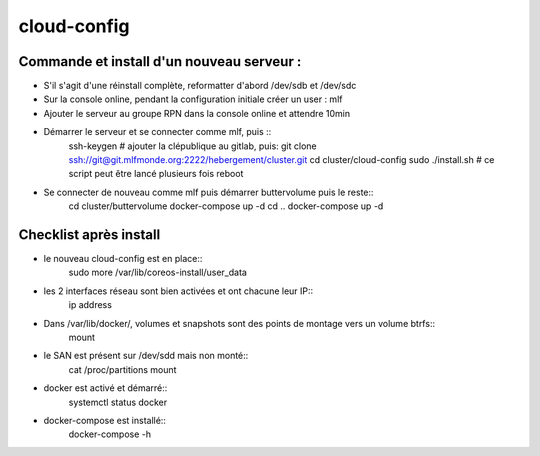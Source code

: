 cloud-config
============

Commande et install d'un nouveau serveur :
------------------------------------------

- S'il s'agit d'une réinstall complète, reformatter d'abord /dev/sdb et /dev/sdc
- Sur la console online, pendant la configuration initiale créer un user : mlf
- Ajouter le serveur au groupe RPN dans la console online et attendre 10min
- Démarrer le serveur et se connecter comme mlf, puis ::
    ssh-keygen
    # ajouter la clépublique au gitlab, puis:
    git clone ssh://git@git.mlfmonde.org:2222/hebergement/cluster.git
    cd cluster/cloud-config
    sudo ./install.sh  # ce script peut être lancé plusieurs fois
    reboot
- Se connecter de nouveau comme mlf puis démarrer buttervolume puis le reste::
    cd cluster/buttervolume
    docker-compose up -d
    cd ..
    docker-compose up -d


Checklist après install
-----------------------

- le nouveau cloud-config est en place::
    sudo more /var/lib/coreos-install/user_data
- les 2 interfaces réseau sont bien activées et ont chacune leur IP::
    ip address
- Dans /var/lib/docker/, volumes et snapshots sont des points de montage vers un volume btrfs::
    mount
- le SAN est présent sur /dev/sdd mais non monté::
    cat /proc/partitions
    mount
- docker est activé et démarré::
    systemctl status docker
- docker-compose est installé::
    docker-compose -h
